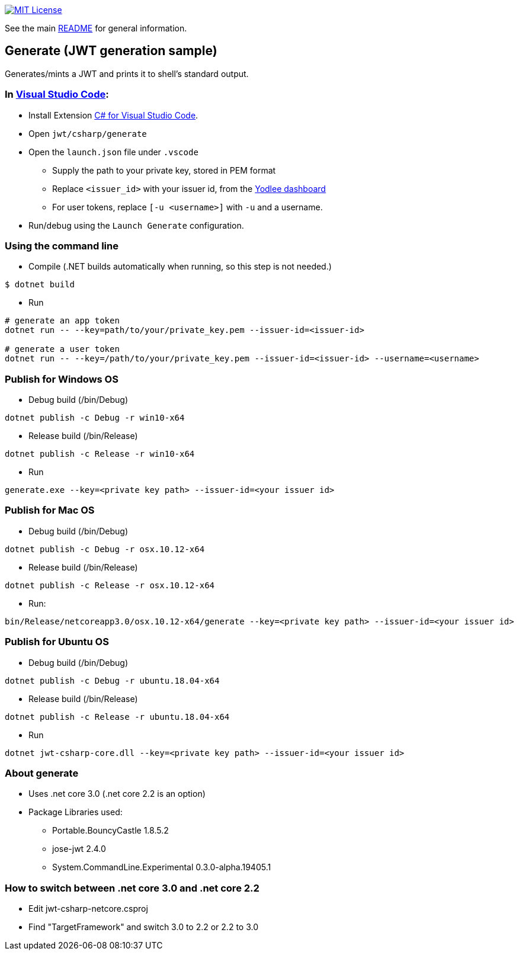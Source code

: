 :csharp: C#
:url-vscode: https://code.visualstudio.com/
:url-maven: https://maven.apache.org/
:url-yodlee-dashboard: https://developer.yodlee.com/api-dashboard
:url-license-badge: https://img.shields.io/badge/license-MIT-blue.svg

image:{url-license-badge}[MIT License, link=../README.adoc#copyright-and-license]

See the main link:../README.adoc[README] for general information.

== Generate (JWT generation sample)

Generates/mints a JWT and prints it to shell's standard output.

=== In {url-vscode}[Visual Studio Code]: 

* Install Extension link:https://marketplace.visualstudio.com/items?itemName=ms-vscode.csharp[C# for Visual Studio Code].
* Open `jwt/csharp/generate`
* Open the `launch.json` file under `.vscode`
** Supply the path to your private key, stored in PEM format
** Replace `<issuer_id>` with your issuer id, from the {url-yodlee-dashboard}[Yodlee dashboard]
** For user tokens, replace `[-u <username>]` with `-u` and a username.
* Run/debug using the `Launch Generate` configuration.

=== Using the command line

* Compile
(.NET builds automatically when running, so this step is not needed.)
```bash
$ dotnet build
```

* Run
```bash
# generate an app token
dotnet run -- --key=path/to/your/private_key.pem --issuer-id=<issuer-id>

# generate a user token
dotnet run -- --key=/path/to/your/private_key.pem --issuer-id=<issuer-id> --username=<username>
```

=== Publish for Windows OS
* Debug build (/bin/Debug)
```bash
dotnet publish -c Debug -r win10-x64
```
* Release build (/bin/Release)
```bash
dotnet publish -c Release -r win10-x64
```
* Run
```bash
generate.exe --key=<private key path> --issuer-id=<your issuer id>
```

=== Publish for Mac OS
* Debug build (/bin/Debug)
```bash
dotnet publish -c Debug -r osx.10.12-x64
```
* Release build (/bin/Release)
```bash
dotnet publish -c Release -r osx.10.12-x64
```
* Run:
```bash
bin/Release/netcoreapp3.0/osx.10.12-x64/generate --key=<private key path> --issuer-id=<your issuer id>
```

=== Publish for Ubuntu OS
* Debug build (/bin/Debug)
```bash
dotnet publish -c Debug -r ubuntu.18.04-x64
```
* Release build (/bin/Release)
```bash
dotnet publish -c Release -r ubuntu.18.04-x64
```
* Run
```bash
dotnet jwt-csharp-core.dll --key=<private key path> --issuer-id=<your issuer id>
```

=== About generate
* Uses .net core 3.0 (.net core 2.2 is an option)
* Package Libraries used:
** Portable.BouncyCastle 1.8.5.2
** jose-jwt 2.4.0
** System.CommandLine.Experimental 0.3.0-alpha.19405.1

=== How to switch between .net core 3.0 and .net core 2.2
* Edit jwt-csharp-netcore.csproj
* Find "TargetFramework" and switch 3.0 to 2.2 or 2.2 to 3.0
